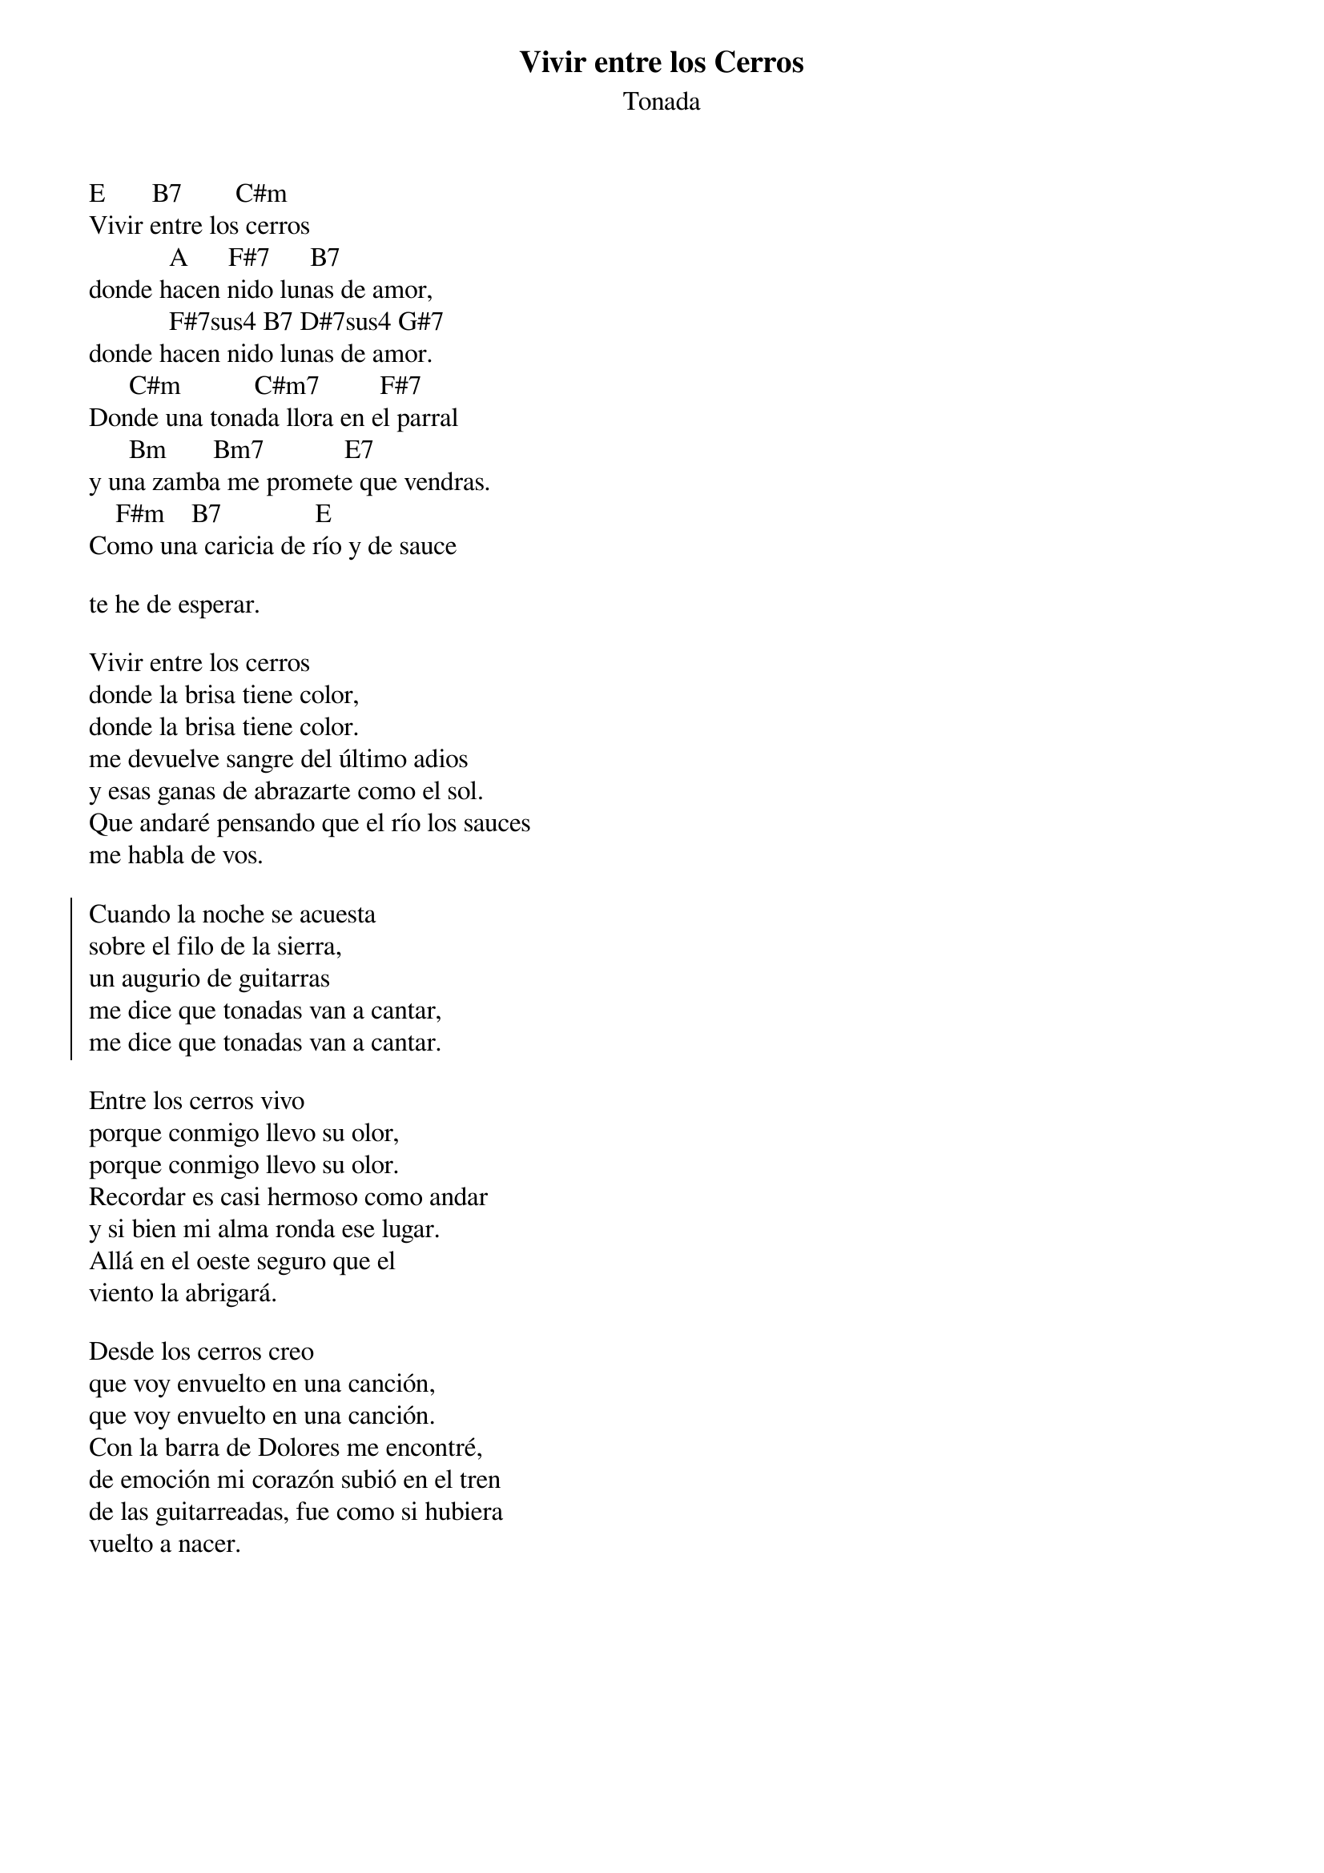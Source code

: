 # Comment

{title: Vivir entre los Cerros}
{subtitle: Tonada}

E       B7        C#m
Vivir entre los cerros
            A      F#7      B7
donde hacen nido lunas de amor,
            F#7sus4 B7 D#7sus4 G#7
donde hacen nido lunas de amor.
      C#m           C#m7         F#7
Donde una tonada llora en el parral
      Bm       Bm7            E7
y una zamba me promete que vendras.
    F#m    B7              E
Como una caricia de río y de sauce

te he de esperar.

Vivir entre los cerros
donde la brisa tiene color,
donde la brisa tiene color.
me devuelve sangre del último adios
y esas ganas de abrazarte como el sol.
Que andaré pensando que el río los sauces
me habla de vos.

{start_of_chorus}
Cuando la noche se acuesta
sobre el filo de la sierra,
un augurio de guitarras
me dice que tonadas van a cantar,
me dice que tonadas van a cantar.
{end_of_chorus}

Entre los cerros vivo
porque conmigo llevo su olor,
porque conmigo llevo su olor.
Recordar es casi hermoso como andar
y si bien mi alma ronda ese lugar.
Allá en el oeste seguro que el
viento la abrigará.

Desde los cerros creo
que voy envuelto en una canción,
que voy envuelto en una canción.
Con la barra de Dolores me encontré,
de emoción mi corazón subió en el tren
de las guitarreadas, fue como si hubiera
vuelto a nacer.

